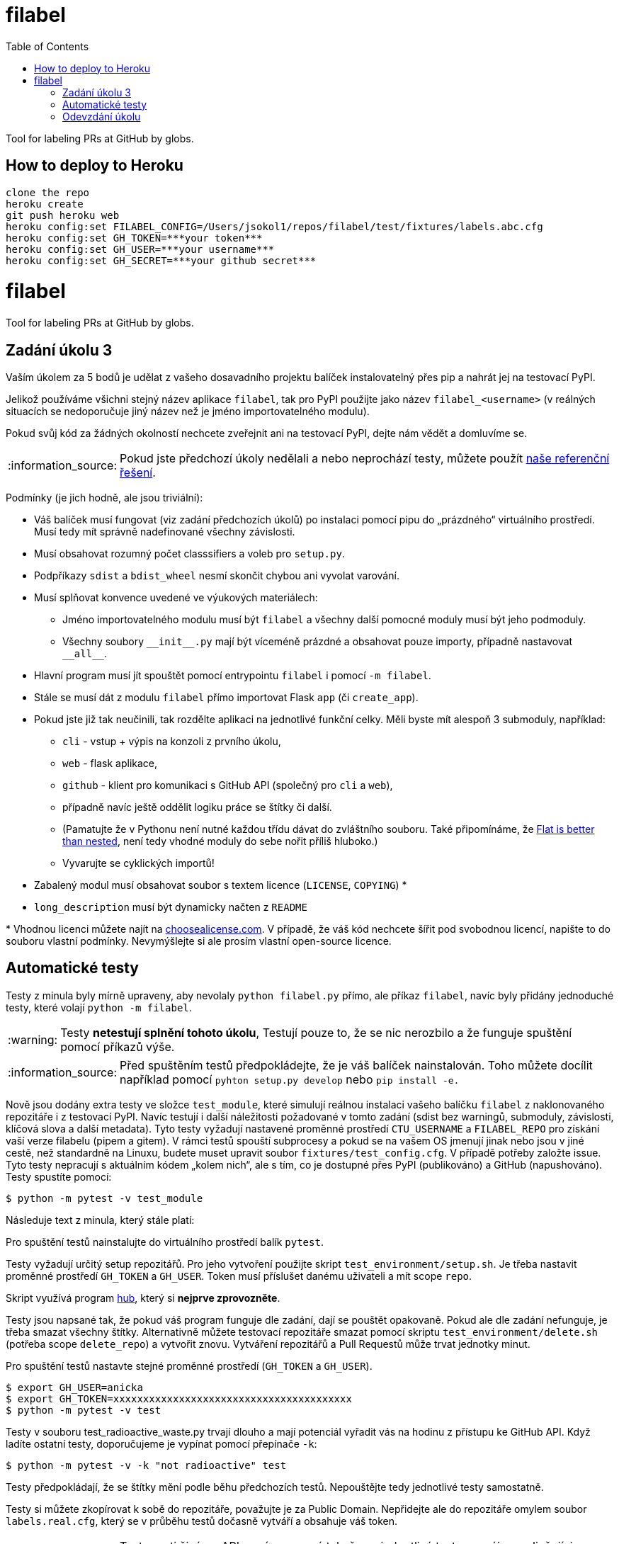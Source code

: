 = filabel
:toc:
:note-caption: :information_source:
:warning-caption: :warning:


Tool for labeling PRs at GitHub by globs.


==  How to deploy to Heroku

```
clone the repo
heroku create
git push heroku web
heroku config:set FILABEL_CONFIG=/Users/jsokol1/repos/filabel/test/fixtures/labels.abc.cfg
heroku config:set GH_TOKEN=***your token***
heroku config:set GH_USER=***your username***
heroku config:set GH_SECRET=***your github secret***
```


= filabel
:toc:
:note-caption: :information_source:
:warning-caption: :warning:

Tool for labeling PRs at GitHub by globs.

== Zadání úkolu 3

Vaším úkolem za 5 bodů je udělat z vašeho dosavadního projektu balíček
instalovatelný přes pip a nahrát jej na testovací PyPI.

Jelikož používáme všichni stejný název aplikace `filabel`,
tak pro PyPI použijte jako název `filabel_<username>`
(v reálných situacích se nedoporučuje jiný název než je jméno importovatelného modulu).

Pokud svůj kód za žádných okolností nechcete zveřejnit ani na testovací PyPI,
dejte nám vědět a domluvíme se.

NOTE: Pokud jste předchozí úkoly nedělali a nebo neprochází testy,
můžete použít https://github.com/cvut/filabel/releases/tag/v0.2[naše referenční řešení].

Podmínky (je jich hodně, ale jsou triviální):

* Váš balíček musí fungovat (viz zadání předchozích úkolů)
  po instalaci pomocí pipu do „prázdného“ virtuálního prostředí.
  Musí tedy mít správně nadefinované všechny závislosti.
* Musí obsahovat rozumný počet classsifiers a voleb pro `setup.py`.
* Podpříkazy `sdist` a `bdist_wheel` nesmí skončit chybou ani vyvolat varování.
* Musí splňovat konvence uvedené ve výukových materiálech:
** Jméno importovatelného modulu musí být `filabel` a všechny další pomocné
   moduly musí být jeho podmoduly.
** Všechny soubory `+__init__.py+` mají být víceméně prázdné a obsahovat pouze
   importy, případně nastavovat `+__all__+`.
* Hlavní program musí jít spouštět pomocí entrypointu `filabel` i pomocí `-m filabel`.
* Stále se musí dát z modulu `filabel` přímo importovat Flask `app` (či `create_app`).
* Pokud jste již tak neučinili, tak rozdělte aplikaci na jednotlivé
  funkční celky. Měli byste mít alespoň 3 submoduly, například:
** `cli` - vstup + výpis na konzoli z prvního úkolu,
** `web` - flask aplikace,
** `github` - klient pro komunikaci s GitHub API (společný pro `cli` a
`web`),
** případně navíc ještě oddělit logiku práce se štítky či další.
** (Pamatujte že v Pythonu není nutné každou třídu dávat do zvláštního souboru.
   Také připomínáme, že https://www.python.org/dev/peps/pep-0020/[Flat is better than nested],
   není tedy vhodné moduly do sebe nořit příliš hluboko.)
** Vyvarujte se cyklických importů!
* Zabalený modul musí obsahovat soubor s textem licence (`LICENSE`, `COPYING`) +*+
* `long_description` musí být dynamicky načten z `README`

+*+ Vhodnou licenci můžete najít na http://choosealicense.com/[choosealicense.com].
V případě, že váš kód nechcete šířit pod svobodnou licencí,
napište to do souboru vlastní podmínky. Nevymýšlejte si ale prosím vlastní
open-source licence.

== Automatické testy

Testy z minula byly mírně upraveny, aby nevolaly `python filabel.py` přímo,
ale příkaz `filabel`,
navíc byly přidány jednoduché testy, které volají `python -m filabel`.

WARNING: Testy **netestují splnění tohoto úkolu**,
Testují pouze to, že se nic nerozbilo
a že funguje spuštění pomocí příkazů výše.

NOTE: Před spuštěním testů předpokládejte, že je váš balíček nainstalován.
Toho můžete docílit například pomocí `pyhton setup.py develop`
nebo `pip install -e.`

Nově jsou dodány extra testy ve složce `test_module`, které simulují reálnou instalaci
vašeho balíčku `filabel` z naklonovaného repozitáře i z testovací PyPI. Navíc testují
i další náležitosti požadované v tomto zadání (sdist bez warningů, submoduly, závislosti,
klíčová slova a další metadata). Tyto testy vyžadují nastavené proměnné prostředí
`CTU_USERNAME` a `FILABEL_REPO` pro získání vaší verze filabelu (pipem a gitem). V rámci
testů spouští subprocesy a pokud se na vašem OS jmenují jinak nebo jsou v jiné cestě, než
standardně na Linuxu, budete muset upravit soubor `fixtures/test_config.cfg`. V případě
potřeby založte issue. Tyto testy nepracují s aktuálním kódem „kolem nich“, ale s tím, co
je dostupné přes PyPI (publikováno) a GitHub (napushováno). Testy spustíte pomocí:

[source,console]
$ python -m pytest -v test_module

Následuje text z minula, který stále platí:

Pro spuštění testů nainstalujte do virtuálního prostředí balík `pytest`.

Testy vyžadují určitý setup repozitářů. Pro jeho vytvoření použijte skript
`test_environment/setup.sh`. Je třeba nastavit proměnné prostředí
`GH_TOKEN` a `GH_USER`.
Token musí příslušet danému uživateli a mít scope `repo`.

Skript využívá program https://hub.github.com/[hub],
který si *nejprve zprovozněte*.

Testy jsou napsané tak, že pokud váš program funguje dle zadání,
dají se pouštět opakovaně. Pokud ale dle zadání nefunguje,
je třeba smazat všechny štítky.
Alternativně můžete testovací repozitáře smazat pomocí skriptu
`test_environment/delete.sh` (potřeba scope `delete_repo`) a vytvořit znovu.
Vytváření repozitářů a Pull Requestů může trvat jednotky minut.

Pro spuštění testů nastavte stejné proměnné prostředí (`GH_TOKEN` a `GH_USER`).

[source,console]
$ export GH_USER=anicka
$ export GH_TOKEN=xxxxxxxxxxxxxxxxxxxxxxxxxxxxxxxxxxxxxxxx
$ python -m pytest -v test

Testy v souboru test_radioactive_waste.py trvají dlouho a mají potenciál
vyřadit vás na hodinu z přístupu ke GitHub API.
Když ladíte ostatní testy, doporučujeme je vypínat pomocí přepínače `-k`:

[source,console]
$ python -m pytest -v -k "not radioactive" test

Testy předpokládají, že se štítky mění podle běhu předchozích testů.
Nepouštějte tedy jednotlivé testy samostatně.

Testy si můžete zkopírovat k sobě do repozitáře, považujte je za Public Domain.
Nepřidejte ale do repozitáře omylem soubor `labels.real.cfg`,
který se v průběhu testů dočasně vytváří a obsahuje váš token.

NOTE: Testy proti živému API, navíc napsané tak,
že se jednotlivé testy navzájem ovlivňují, jsou ukázkou toho,
jak se to nemá dělat.
Pokud narazíte v testech na problém, nebo nevíte jak dál, zeptejte se.
K tomu, jak se to dělá pořádně, se v předmětu dostaneme později.

WARNING: Testy netestují barevnost výstupu. I neobarvený výstup projde testy.
Barevnost kontrolujte očima.

== Odevzdání úkolu

Odkazy na repozitář a balíček na testovací PyPI nám pošlete e-mailem.
Pro odevzdání v repozitáři nastavte tag `v0.3`.
